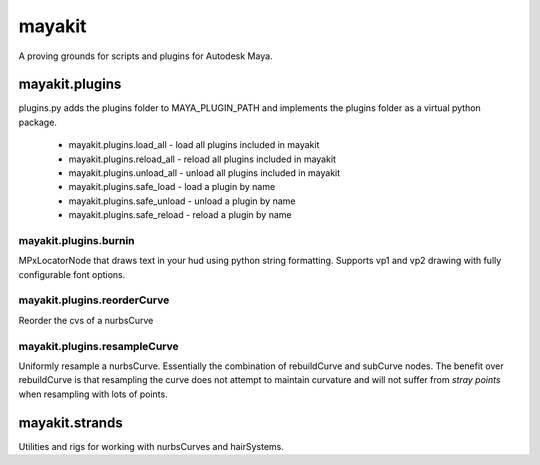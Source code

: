 =======
mayakit
=======

A proving grounds for scripts and plugins for Autodesk Maya.


mayakit.plugins
===============
plugins.py adds the plugins folder to MAYA_PLUGIN_PATH and implements the plugins folder as a virtual python package.

 * mayakit.plugins.load_all - load all plugins included in mayakit
 * mayakit.plugins.reload_all - reload all plugins included in mayakit
 * mayakit.plugins.unload_all - unload all plugins included in mayakit
 * mayakit.plugins.safe_load - load a plugin by name
 * mayakit.plugins.safe_unload - unload a plugin by name
 * mayakit.plugins.safe_reload - reload a plugin by name

mayakit.plugins.burnin
----------------------
MPxLocatorNode that draws text in your hud using python string formatting.
Supports vp1 and vp2 drawing with fully configurable font options.

mayakit.plugins.reorderCurve
----------------------------
Reorder the cvs of a nurbsCurve

mayakit.plugins.resampleCurve
-----------------------------
Uniformly resample a nurbsCurve. Essentially the combination of rebuildCurve
and subCurve nodes. The benefit over rebuildCurve is that resampling the curve
does not attempt to maintain curvature and will not suffer from *stray points*
when resampling with lots of points.


mayakit.strands
===============
Utilities and rigs for working with nurbsCurves and hairSystems.
